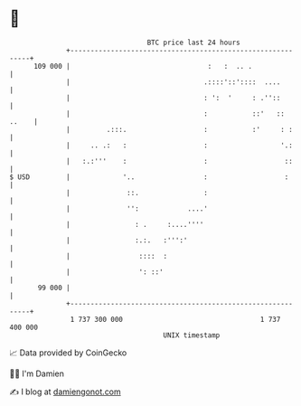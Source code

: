 * 👋

#+begin_example
                                     BTC price last 24 hours                    
                 +------------------------------------------------------------+ 
         109 000 |                                  :   :  .. .               | 
                 |                                 .::::'::'::::  ....        | 
                 |                                 : ':  '     : .''::        | 
                 |                                 :           ::'   :: ..    | 
                 |         .:::.                   :           :'     : :     | 
                 |     .. .:   :                   :                  '.:     | 
                 |   :.:'''    :                   :                   ::     | 
   $ USD         |             '..                 :                   :      | 
                 |              ::.                :                          | 
                 |              '':            ....'                          | 
                 |                : .     :....''''                           | 
                 |                :.:.   :''':'                               | 
                 |                 ::::  :                                    | 
                 |                 ': ::'                                     | 
          99 000 |                                                            | 
                 +------------------------------------------------------------+ 
                  1 737 300 000                                  1 737 400 000  
                                         UNIX timestamp                         
#+end_example
📈 Data provided by CoinGecko

🧑‍💻 I'm Damien

✍️ I blog at [[https://www.damiengonot.com][damiengonot.com]]
